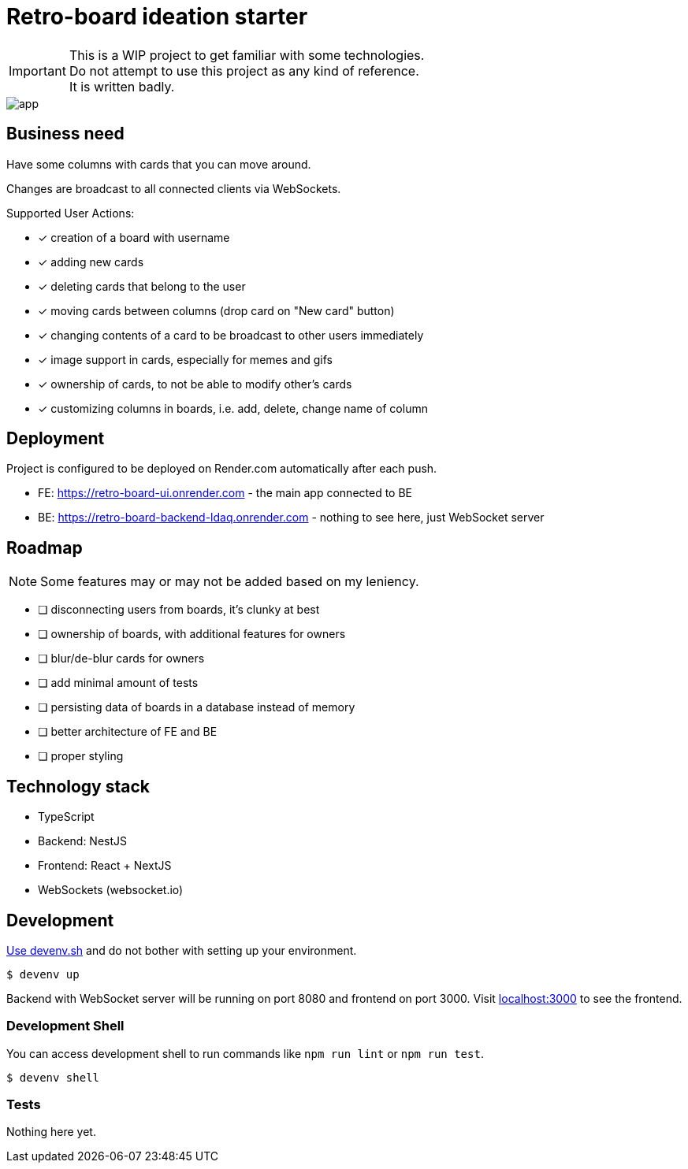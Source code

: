 = Retro-board ideation starter

IMPORTANT: This is a WIP project to get familiar with some technologies. +
Do not attempt to use this project as any kind of reference. +
It is written badly.

image::app.png[]

== Business need

Have some columns with cards that you can move around.

Changes are broadcast to all connected clients via WebSockets.

Supported User Actions:

- [x] creation of a board with username
- [x] adding new cards
- [x] deleting cards that belong to the user
- [x] moving cards between columns (drop card on "New card" button)
- [x] changing contents of a card to be broadcast to other users immediately
- [x] image support in cards, especially for memes and gifs
- [x] ownership of cards, to not be able to modify other's cards
- [x] customizing columns in boards, i.e. add, delete, change name of column

== Deployment

Project is configured to be deployed on Render.com automatically after each push.

* FE: https://retro-board-ui.onrender.com - the main app connected to BE
* BE: https://retro-board-backend-ldaq.onrender.com - nothing to see here, just WebSocket server

== Roadmap

NOTE: Some features may or may not be added based on my leniency.

- [ ] disconnecting users from boards, it's clunky at best
- [ ] ownership of boards, with additional features for owners
- [ ] blur/de-blur cards for owners
- [ ] add minimal amount of tests
- [ ] persisting data of boards in a database instead of memory
- [ ] better architecture of FE and BE
- [ ] proper styling

== Technology stack

- TypeScript
- Backend: NestJS
- Frontend: React + NextJS
- WebSockets (websocket.io)

== Development

link:https://devenv.sh[Use devenv.sh] and do not bother with setting up your environment.

[shell,terminal]
----
$ devenv up
----

Backend with WebSocket server will be running on port 8080 and frontend on port 3000. Visit link:https://localhost:3000[localhost:3000] to see the frontend.

=== Development Shell

You can access development shell to run commands like `npm run lint` or `npm run test`.

[shell,terminal]
----
$ devenv shell
----

=== Tests

Nothing here yet.